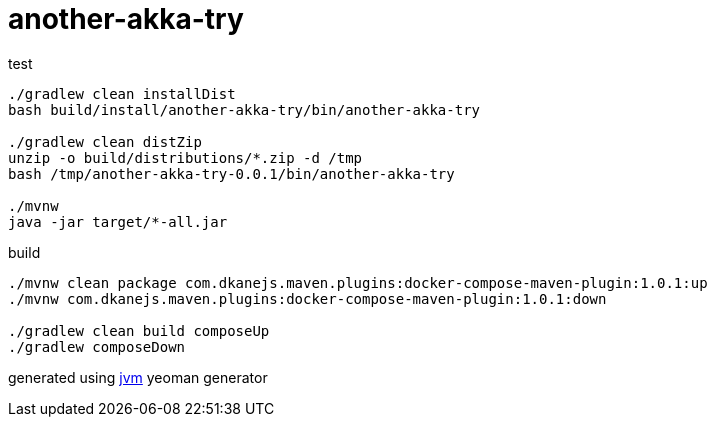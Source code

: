 = another-akka-try

//tag::content[]

.test
----
./gradlew clean installDist
bash build/install/another-akka-try/bin/another-akka-try

./gradlew clean distZip
unzip -o build/distributions/*.zip -d /tmp
bash /tmp/another-akka-try-0.0.1/bin/another-akka-try

./mvnw
java -jar target/*-all.jar
----

.build
----
./mvnw clean package com.dkanejs.maven.plugins:docker-compose-maven-plugin:1.0.1:up
./mvnw com.dkanejs.maven.plugins:docker-compose-maven-plugin:1.0.1:down

./gradlew clean build composeUp
./gradlew composeDown
----

generated using link:https://github.com/daggerok/generator-jvm/[jvm] yeoman generator

//end::content[]
